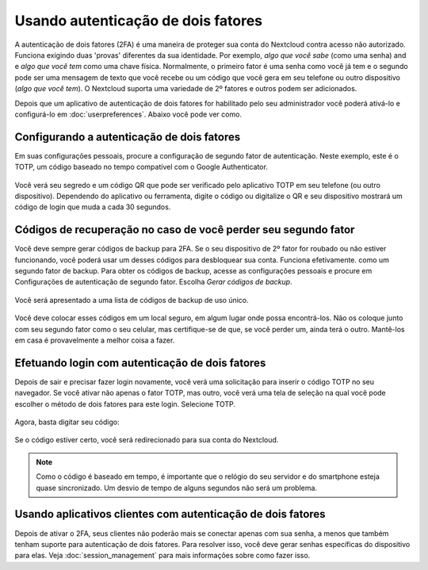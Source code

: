 ===================================
Usando autenticação de dois fatores
===================================

A autenticação de dois fatores (2FA) é uma maneira de proteger sua conta do
Nextcloud contra acesso não autorizado. Funciona exigindo duas 'provas' 
diferentes da sua identidade. Por exemplo, *algo que você sabe* (como uma senha)
and e *algo que você tem* como uma chave física. Normalmente, o primeiro fator é
uma senha como você já tem e o segundo pode ser uma mensagem de texto que você 
recebe ou um código que você gera em seu telefone ou outro dispositivo 
(*algo que você tem*). O Nextcloud suporta uma variedade de 2º fatores e
outros podem ser adicionados.

Depois que um aplicativo de autenticação de dois fatores for habilitado pelo 
seu administrador você poderá ativá-lo e configurá-lo em :doc:`userpreferences`. 
Abaixo você pode ver como.

Configurando a autenticação de dois fatores
-------------------------------------------

Em suas configurações pessoais, procure a configuração de segundo fator de 
autenticação. Neste exemplo, este é o TOTP, um código baseado no tempo 
compatível com o Google Authenticator.

.. figure:: images/totp_enable.png
     :alt: Configuração TOTP.

Você verá seu segredo e um código QR que pode ser verificado pelo aplicativo 
TOTP em seu telefone (ou outro dispositivo). Dependendo do aplicativo ou 
ferramenta, digite o código ou digitalize o QR e seu dispositivo mostrará um 
código de login que muda a cada 30 segundos.

Códigos de recuperação no caso de você perder seu segundo fator
---------------------------------------------------------------

Você deve sempre gerar códigos de backup para 2FA. Se o seu dispositivo de 
2º fator for roubado ou não estiver funcionando, você poderá usar um desses 
códigos para desbloquear sua conta. Funciona efetivamente. como um segundo 
fator de backup. Para obter os códigos de backup, acesse as configurações 
pessoais e procure em Configurações de autenticação de segundo fator. 
Escolha *Gerar códigos de backup*.

.. figure:: images/2fa_backupcode_1.png
     :alt: Gerador de código de backup 2FA

Você será apresentado a uma lista de códigos de backup de uso único.
     
.. figure:: images/2fa_backupcode_2.png
     :alt: Códigos de backup 2FA

Você deve colocar esses códigos em um local seguro, em algum lugar onde possa 
encontrá-los. Não os coloque junto com seu segundo fator como o seu celular, 
mas certifique-se de que, se você perder um, ainda terá o outro. Mantê-los em 
casa é provavelmente a melhor coisa a fazer.

Efetuando login com autenticação de dois fatores
------------------------------------------------

Depois de sair e precisar fazer login novamente, você verá uma solicitação para 
inserir o código TOTP no seu navegador. Se você ativar não apenas o fator TOTP, 
mas outro, você verá uma tela de seleção na qual você pode escolher o método de 
dois fatores para este login. Selecione TOTP.

.. figure:: images/totp_login_1.png
     :alt: Escolhendo um método de autenticação de dois fatores.

Agora, basta digitar seu código:

.. figure:: images/totp_login_2.png
     :alt: Inserindo o código TOTP no login.

Se o código estiver certo, você será redirecionado para sua conta do Nextcloud.

.. note:: Como o código é baseado em tempo, é importante que o relógio do seu
  servidor e do smartphone esteja quase sincronizado. Um desvio de tempo de
  alguns segundos não será um problema.

Usando aplicativos clientes com autenticação de dois fatores
------------------------------------------------------------

Depois de ativar o 2FA, seus clientes não poderão mais se conectar apenas com 
sua senha, a menos que também tenham suporte para autenticação de dois fatores. 
Para resolver isso, você deve gerar senhas específicas do dispositivo para elas.
Veja :doc:`session_management` para mais informações sobre como fazer isso. 

